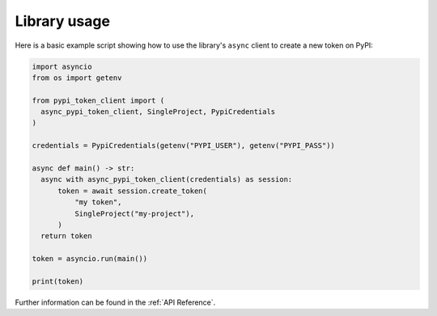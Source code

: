 Library usage
=============

Here is a basic example script showing how to use the library's ``async``
client to create a new token on PyPI:

.. code:: python

    import asyncio
    from os import getenv

    from pypi_token_client import (
      async_pypi_token_client, SingleProject, PypiCredentials
    )

    credentials = PypiCredentials(getenv("PYPI_USER"), getenv("PYPI_PASS"))

    async def main() -> str:
      async with async_pypi_token_client(credentials) as session:
          token = await session.create_token(
              "my token",
              SingleProject("my-project"),
          )
      return token

    token = asyncio.run(main())

    print(token)

Further information can be found in the :ref:`API Reference`.
